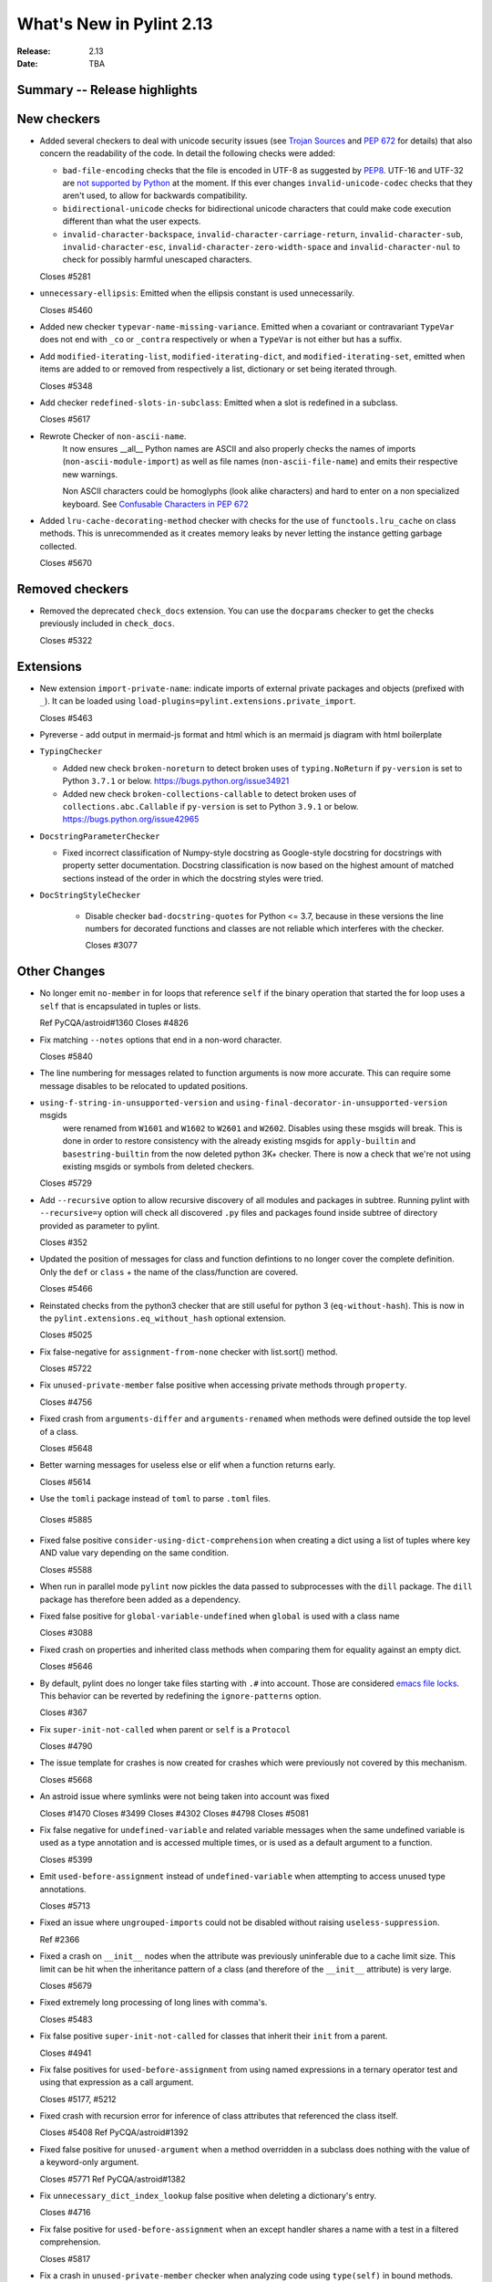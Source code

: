 ***************************
 What's New in Pylint 2.13
***************************

:Release: 2.13
:Date: TBA

Summary -- Release highlights
=============================

New checkers
============

* Added several checkers to deal with unicode security issues
  (see `Trojan Sources <https://trojansource.codes/>`_ and
  `PEP 672 <https://www.python.org/dev/peps/pep-0672/>`_ for details) that also
  concern the readability of the code. In detail the following checks were added:

  * ``bad-file-encoding`` checks that the file is encoded in UTF-8 as suggested by
    `PEP8 <https://www.python.org/dev/peps/pep-0008/#id20>`_.
    UTF-16 and UTF-32 are `not supported by Python <https://bugs.python.org/issue1503789>`_
    at the moment. If this ever changes
    ``invalid-unicode-codec`` checks that they aren't used, to allow for backwards
    compatibility.

  * ``bidirectional-unicode`` checks for bidirectional unicode characters that
    could make code execution different than what the user expects.

  * ``invalid-character-backspace``, ``invalid-character-carriage-return``,
    ``invalid-character-sub``, ``invalid-character-esc``,
    ``invalid-character-zero-width-space`` and ``invalid-character-nul``
    to check for possibly harmful unescaped characters.

  Closes #5281

* ``unnecessary-ellipsis``: Emitted when the ellipsis constant is used unnecessarily.

  Closes #5460

* Added new checker ``typevar-name-missing-variance``. Emitted when a covariant
  or contravariant ``TypeVar`` does not end with  ``_co`` or ``_contra`` respectively or
  when a ``TypeVar`` is not either but has a suffix.

* Add ``modified-iterating-list``, ``modified-iterating-dict``, and ``modified-iterating-set``,
  emitted when items are added to or removed from respectively a list, dictionary or
  set being iterated through.

  Closes #5348

* Add checker ``redefined-slots-in-subclass``: Emitted when a slot is redefined in a subclass.

  Closes #5617

* Rewrote Checker of ``non-ascii-name``.
   It now ensures __all__ Python names are ASCII and also properly
   checks the names of imports (``non-ascii-module-import``) as
   well as file names (``non-ascii-file-name``) and emits their respective new warnings.

   Non ASCII characters could be homoglyphs (look alike characters) and hard to
   enter on a non specialized keyboard.
   See `Confusable Characters in PEP 672 <https://www.python.org/dev/peps/pep-0672/#confusable-characters-in-identifiers>`_

* Added ``lru-cache-decorating-method`` checker with checks for the use of ``functools.lru_cache``
  on class methods. This is unrecommended as it creates memory leaks by never letting the instance
  getting garbage collected.

  Closes #5670

Removed checkers
================

* Removed the deprecated ``check_docs`` extension. You can use the ``docparams`` checker
  to get the checks previously included in ``check_docs``.

  Closes #5322

Extensions
==========
* New extension ``import-private-name``: indicate imports of external private packages
  and objects (prefixed with ``_``). It can be loaded using ``load-plugins=pylint.extensions.private_import``.

  Closes #5463

* Pyreverse - add output in mermaid-js format and html which is an mermaid js diagram with html boilerplate

* ``TypingChecker``

  * Added new check ``broken-noreturn`` to detect broken uses of ``typing.NoReturn``
    if ``py-version`` is set to Python ``3.7.1`` or below.
    https://bugs.python.org/issue34921

  * Added new check ``broken-collections-callable`` to detect broken uses of ``collections.abc.Callable``
    if ``py-version`` is set to Python ``3.9.1`` or below.
    https://bugs.python.org/issue42965

* ``DocstringParameterChecker``

  * Fixed incorrect classification of Numpy-style docstring as Google-style docstring for
    docstrings with property setter documentation.
    Docstring classification is now based on the highest amount of matched sections instead
    of the order in which the docstring styles were tried.

* ``DocStringStyleChecker``

    * Disable checker ``bad-docstring-quotes`` for Python <= 3.7, because in these versions the line
      numbers for decorated functions and classes are not reliable which interferes with the checker.

      Closes #3077

Other Changes
=============

* No longer emit ``no-member`` in for loops that reference ``self`` if the binary operation that
  started the for loop uses a ``self`` that is encapsulated in tuples or lists.

  Ref PyCQA/astroid#1360
  Closes #4826

* Fix matching ``--notes`` options that end in a non-word character.

  Closes #5840

* The line numbering for messages related to function arguments is now more accurate. This can
  require some message disables to be relocated to updated positions.

* ``using-f-string-in-unsupported-version`` and ``using-final-decorator-in-unsupported-version`` msgids
    were renamed from ``W1601`` and ``W1602`` to ``W2601`` and ``W2602``. Disables using these msgids will break.
    This is done in order to restore consistency with the already existing msgids for ``apply-builtin`` and
    ``basestring-builtin`` from the now deleted python 3K+ checker. There is now a check that we're not using
    existing msgids or symbols from deleted checkers.

  Closes #5729

* Add ``--recursive`` option to allow recursive discovery of all modules and packages in subtree. Running pylint with
  ``--recursive=y`` option will check all discovered ``.py`` files and packages found inside subtree of directory provided
  as parameter to pylint.

  Closes #352

* Updated the position of messages for class and function defintions to no longer cover
  the complete definition. Only the ``def`` or ``class`` + the name of the class/function
  are covered.

  Closes #5466

* Reinstated checks from the python3 checker that are still useful for python 3
  (``eq-without-hash``). This is now in the ``pylint.extensions.eq_without_hash`` optional
  extension.

  Closes #5025

* Fix false-negative for ``assignment-from-none`` checker with list.sort() method.

  Closes #5722

* Fix ``unused-private-member`` false positive when accessing private methods through ``property``.

  Closes #4756

* Fixed crash from ``arguments-differ`` and ``arguments-renamed`` when methods were
  defined outside the top level of a class.

  Closes #5648

* Better warning messages for useless else or elif when a function returns early.

  Closes #5614

* Use the ``tomli`` package instead of ``toml`` to parse ``.toml`` files.

 Closes #5885

* Fixed false positive ``consider-using-dict-comprehension`` when creating a dict
  using a list of tuples where key AND value vary depending on the same condition.

  Closes #5588

* When run in parallel mode ``pylint`` now pickles the data passed to subprocesses with
  the ``dill`` package. The ``dill`` package has therefore been added as a dependency.

* Fixed false positive for ``global-variable-undefined`` when ``global`` is used with a class name

  Closes #3088

* Fixed crash on properties and inherited class methods when comparing them for
  equality against an empty dict.

  Closes #5646

* By default, pylint does no longer take files starting with ``.#`` into account. Those are
  considered `emacs file locks`_. This behavior can be reverted by redefining the
  ``ignore-patterns`` option.

  Closes #367

.. _`emacs file locks`: https://www.gnu.org/software/emacs/manual/html_node/elisp/File-Locks.html

* Fix ``super-init-not-called`` when parent or ``self`` is a ``Protocol``

  Closes #4790

* The issue template for crashes is now created for crashes which were previously not covered
  by this mechanism.

  Closes #5668

* An astroid issue where symlinks were not being taken into account
  was fixed

  Closes #1470
  Closes #3499
  Closes #4302
  Closes #4798
  Closes #5081

* Fix false negative for ``undefined-variable`` and related variable messages
  when the same undefined variable is used as a type annotation and is
  accessed multiple times, or is used as a default argument to a function.

  Closes #5399

* Emit ``used-before-assignment`` instead of ``undefined-variable`` when attempting
  to access unused type annotations.

  Closes #5713

* Fixed an issue where ``ungrouped-imports`` could not be disabled without raising
  ``useless-suppression``.

  Ref #2366

* Fixed a crash on ``__init__`` nodes when the attribute was previously uninferable due to a cache
  limit size. This limit can be hit when the inheritance pattern of a class (and therefore of the ``__init__`` attribute) is very large.

  Closes #5679

* Fixed extremely long processing of long lines with comma's.

  Closes #5483

* Fix false positive ``super-init-not-called`` for classes that inherit their ``init`` from
  a parent.

  Closes #4941

* Fix false positives for ``used-before-assignment`` from using named
  expressions in a ternary operator test and using that expression as
  a call argument.

  Closes #5177, #5212

* Fixed crash with recursion error for inference of class attributes that referenced
  the class itself.

  Closes #5408
  Ref PyCQA/astroid#1392

* Fixed false positive for ``unused-argument`` when a method overridden in a subclass
  does nothing with the value of a keyword-only argument.

  Closes #5771
  Ref PyCQA/astroid#1382

* Fix ``unnecessary_dict_index_lookup`` false positive when deleting a dictionary's entry.

  Closes #4716

* Fix false positive for ``used-before-assignment`` when an except handler
  shares a name with a test in a filtered comprehension.

  Closes #5817

* Fix a crash in ``unused-private-member`` checker when analyzing code using
  ``type(self)`` in bound methods.

  Closes #5569

* Fix crash in ``unnecessary-dict-index-lookup`` checker if the output of
  ``items()`` is assigned to a 1-tuple.

  Closes #5504

* Fixed crash with slots assignments and annotated assignments.

  Closes #5479

* Fixed a crash in ``unspecified-encoding`` checker when providing ``None``
  to the ``mode`` argument of an ``open()`` call.

  Closes #5731

* Fixed a crash involving a ``NewType`` named with an f-string.

  Closes #5770
  Ref PyCQA/astroid#1400

* Improved ``bad-open-mode`` message when providing ``None`` to the ``mode``
  argument of an ``open()`` call.

  Closes #5733

* Fix false negative for ``consider-iterating-dictionary`` during membership checks encapsulated in iterables
  or ``not in`` checks

  Closes #5323

* Allow disabling ``duplicate-code`` with a disable comment when running through
  pylint.

  Closes #214

* Fix false positive for ``undefined-variable`` when ``namedtuple`` class
  attributes are used as return annotations.

  Closes #5568

* Added confidence level ``CONTROL_FLOW`` for warnings relying on assumptions
  about control flow.

* ``used-before-assignment`` now considers that assignments in a try block
  may not have occurred when the except or finally blocks are executed.

  Closes #85, #2615

* Fixed false negative for ``used-before-assignment`` when a conditional
  or context manager intervened before the try statement that suggested
  it might fail.

  Closes #4045

* Fixed false negative for ``used-before-assignment`` in finally blocks
  if an except handler did not define the assignment that might have failed
  in the try block.

* Fix a false positive for ``assigning-non-slot`` when the slotted class
  defined ``__setattr__``.

  Closes #3793

* Fixed a false positive for ``invalid-class-object`` when the object
  being assigned to the ``__class__`` attribute is uninferable.

* Added a ``testutil`` extra require to the packaging, as ``gitpython`` should not be a dependency
  all the time but is still required to use the primer helper code in ``pylint.testutil``. You can
  install it with ``pip install pylint[testutil]``.

  Closes #5486

* Fixed a false positive for ``used-before-assignment`` when a named expression
  appears as the first value in a container.

  Closes #5112

* Fixed false positive for ``used-before-assignment`` with self-referential type
  annotation in conditional statements within class methods.

  Closes #5499

* ``used-before-assignment`` now assumes that assignments in except blocks
  may not have occurred and warns accordingly.

  Closes #4761

* When evaluating statements after an except block, ``used-before-assignment``
  assumes that assignments in the except blocks took place if the
  corresponding try block contained a return statement.

  Closes #5500

* Fixed a false negative for ``used-before-assignment`` when some but not all
  except handlers defined a name relied upon after an except block when the
  corresponding try block contained a return statement.

  Closes #5524

* When evaluating statements in the ``else`` clause of a loop, ``used-before-assignment``
  assumes that assignments in the except blocks took place if the
  except handlers constituted the only ways for the loop to finish without
  breaking early.

  Closes #5683

* ``used-before-assignment`` now checks names in try blocks.

* Fixed false positive with ``used-before-assignment`` for assignment expressions
  in lambda statements.

  Closes #5360, #3877

* Fixed a false positive (affecting unreleased development) for
  ``used-before-assignment`` involving homonyms between filtered comprehensions
  and assignments in except blocks.

  Closes #5586

* Fixed crash on list comprehensions that used ``type`` as inner variable name.

  Closes #5461

* Fixed crash in ``use-maxsplit-arg`` checker when providing the ``sep`` argument
  to ``str.split()`` by keyword.

  Closes #5737

* Fix false positive for ``unused-variable`` for a comprehension variable matching
  an outer scope type annotation.

  Closes #5326

* Fix false negative for ``undefined-variable`` for a variable used multiple times
  in a comprehension matching an unused outer scope type annotation.

  Closes #5654

* Require Python ``3.6.2`` to run pylint.

  Closes #5065

* Fixed crash on uninferable decorators on Python 3.6 and 3.7

* Emit ``redefined-outer-name`` when a nested except handler shadows an outer one.

  Closes #4434
  Closes #5370

* ``encoding`` can now be supplied as a positional argument to calls that open
  files without triggering ``unspecified-encoding``.

  Closes #5638

* Fatal errors now emit a score of 0.0 regardless of whether the linted module
  contained any statements

  Closes #5451

* ``fatal`` was added to the variables permitted in score evaluation expressions.

* The default score evaluation now uses a floor of 0.

  Closes #2399

* Fix ``comparison-with-callable`` false positive for callables that raise, such
  as typing constants.

  Closes #5557

* When invoking ``pylint``, ``epylint``, ``symilar`` or ``pyreverse`` by importing them in a python file
  you can now pass an ``argv`` keyword besides patching ``sys.argv``.

  Closes #5320

* The ``PyLinter`` class will now be initialized with a ``TextReporter``
  as its reporter if none is provided.

* Fix false positive ``not-callable`` with attributes that alias ``NamedTuple``

  Partially closes #1730

* The ``testutils`` for unittests now accept ``end_lineno`` and ``end_column``. Tests
  without these will trigger a ``DeprecationWarning``.

* Disables for ``deprecated-module`` and similar warnings for stdlib features deprecated
  in newer versions of Python no longer raise ``useless-suppression`` when linting with
  older Python interpreters where those features are not yet deprecated.

* Importing the deprecated stdlib module ``xml.etree.cElementTree`` now emits ``deprecated_module``.

  Closes #5862

* Importing the deprecated stdlib module ``distutils`` now emits ``deprecated_module`` on Python 3.10+.

* Fixed false positive ``unexpected-keyword-arg`` for decorators.

  Closes #258

* ``missing-raises-doc`` will now check the class hierarchy of the raised exceptions

  .. code-block:: python

    def my_function()
      """My function.

      Raises:
        Exception: if something fails
      """
      raise ValueError

  Closes #4955

* Fixed false positive for ``unused-variable`` when a ``nonlocal`` name is assigned as part of a multi-name assignment.

  Closes #3781

* Fix false positive - Allow unpacking of ``self`` in a subclass of ``typing.NamedTuple``.

  Closes #5312

* Fixed false negative ``unpacking-non-sequence`` when value is an empty list.

  Closes #5707

* Fixed false positive for ``global-variable-not-assigned`` when the ``del`` statement is used

  Closes #5333

* Fix type hints in class diagrams generated by pyreverse for class methods and methods returning None.
